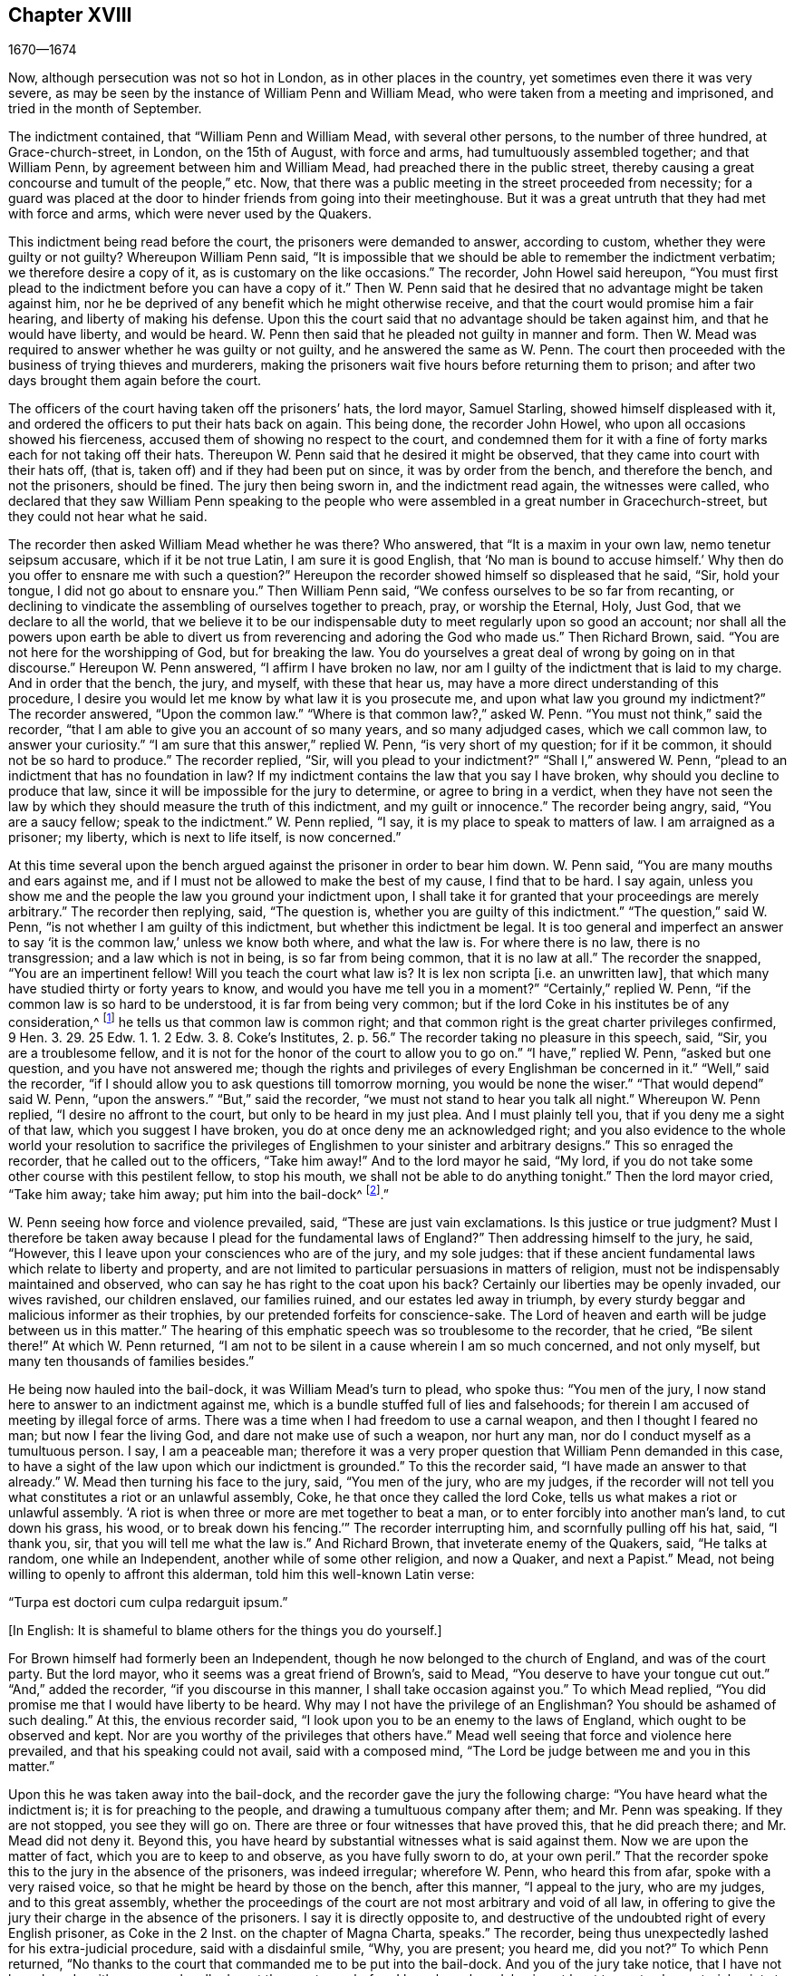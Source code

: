 == Chapter XVIII

[.section-date]
1670--1674

Now, although persecution was not so hot in London, as in other places in the country,
yet sometimes even there it was very severe,
as may be seen by the instance of William Penn and William Mead,
who were taken from a meeting and imprisoned, and tried in the month of September.

The indictment contained, that "`William Penn and William Mead,
with several other persons, to the number of three hundred, at Grace-church-street,
in London, on the 15th of August, with force and arms,
had tumultuously assembled together; and that William Penn,
by agreement between him and William Mead, had preached there in the public street,
thereby causing a great concourse and tumult of the people,`" etc.
Now, that there was a public meeting in the street proceeded from necessity;
for a guard was placed at the door to hinder friends from going into their meetinghouse.
But it was a great untruth that they had met with force and arms,
which were never used by the Quakers.

This indictment being read before the court, the prisoners were demanded to answer,
according to custom, whether they were guilty or not guilty?
Whereupon William Penn said,
"`It is impossible that we should be able to remember the indictment verbatim;
we therefore desire a copy of it, as is customary on the like occasions.`"
The recorder, John Howel said hereupon,
"`You must first plead to the indictment before you can have a copy of it.`"
Then W. Penn said that he desired that no advantage might be taken against him,
nor he be deprived of any benefit which he might otherwise receive,
and that the court would promise him a fair hearing, and liberty of making his defense.
Upon this the court said that no advantage should be taken against him,
and that he would have liberty, and would be heard.
W+++.+++ Penn then said that he pleaded not guilty in manner and form.
Then W. Mead was required to answer whether he was guilty or not guilty,
and he answered the same as W. Penn.
The court then proceeded with the business of trying thieves and murderers,
making the prisoners wait five hours before returning them to prison;
and after two days brought them again before the court.

The officers of the court having taken off the prisoners`' hats, the lord mayor,
Samuel Starling, showed himself displeased with it,
and ordered the officers to put their hats back on again.
This being done, the recorder John Howel, who upon all occasions showed his fierceness,
accused them of showing no respect to the court,
and condemned them for it with a fine of forty marks each for not taking off their hats.
Thereupon W. Penn said that he desired it might be observed,
that they came into court with their hats off, (that is,
taken off) and if they had been put on since, it was by order from the bench,
and therefore the bench, and not the prisoners, should be fined.
The jury then being sworn in, and the indictment read again, the witnesses were called,
who declared that they saw William Penn speaking to the people
who were assembled in a great number in Gracechurch-street,
but they could not hear what he said.

The recorder then asked William Mead whether he was there?
Who answered, that "`It is a maxim in your own law, nemo tenetur seipsum accusare,
which if it be not true Latin, I am sure it is good English,
that '`No man is bound to accuse himself.`' Why then
do you offer to ensnare me with such a question?`"
Hereupon the recorder showed himself so displeased that he said, "`Sir, hold your tongue,
I did not go about to ensnare you.`"
Then William Penn said, "`We confess ourselves to be so far from recanting,
or declining to vindicate the assembling of ourselves together to preach, pray,
or worship the Eternal, Holy, Just God, that we declare to all the world,
that we believe it to be our indispensable duty to meet regularly upon so good an account;
nor shall all the powers upon earth be able to divert us
from reverencing and adoring the God who made us.`"
Then Richard Brown, said.
"`You are not here for the worshipping of God, but for breaking the law.
You do yourselves a great deal of wrong by going on in that discourse.`"
Hereupon W. Penn answered, "`I affirm I have broken no law,
nor am I guilty of the indictment that is laid to my charge.
And in order that the bench, the jury, and myself, with these that hear us,
may have a more direct understanding of this procedure,
I desire you would let me know by what law it is you prosecute me,
and upon what law you ground my indictment?`"
The recorder answered, "`Upon the common law.`"
"`Where is that common law?,`" asked W. Penn.
"`You must not think,`" said the recorder,
"`that I am able to give you an account of so many years, and so many adjudged cases,
which we call common law, to answer your curiosity.`"
"`I am sure that this answer,`" replied W. Penn, "`is very short of my question;
for if it be common, it should not be so hard to produce.`"
The recorder replied, "`Sir, will you plead to your indictment?`"
"`Shall I,`" answered W. Penn, "`plead to an indictment that has no foundation in law?
If my indictment contains the law that you say I have broken,
why should you decline to produce that law,
since it will be impossible for the jury to determine, or agree to bring in a verdict,
when they have not seen the law by which they should measure the truth of this indictment,
and my guilt or innocence.`"
The recorder being angry, said, "`You are a saucy fellow; speak to the indictment.`"
W+++.+++ Penn replied, "`I say, it is my place to speak to matters of law.
I am arraigned as a prisoner; my liberty, which is next to life itself,
is now concerned.`"

At this time several upon the bench argued against the prisoner in order to bear him down.
W+++.+++ Penn said, "`You are many mouths and ears against me,
and if I must not be allowed to make the best of my cause, I find that to be hard.
I say again, unless you show me and the people the law you ground your indictment upon,
I shall take it for granted that your proceedings are merely arbitrary.`"
The recorder then replying, said, "`The question is,
whether you are guilty of this indictment.`"
"`The question,`" said W. Penn, "`is not whether I am guilty of this indictment,
but whether this indictment be legal.
It is too general and imperfect an answer to say
'`it is the common law,`' unless we know both where,
and what the law is.
For where there is no law, there is no transgression; and a law which is not in being,
is so far from being common, that it is no law at all.`"
The recorder the snapped, "`You are an impertinent fellow!
Will you teach the court what law is?
It is lex non scripta +++[+++i.e. an unwritten law],
that which many have studied thirty or forty years to know,
and would you have me tell you in a moment?`"
"`Certainly,`" replied W. Penn, "`if the common law is so hard to be understood,
it is far from being very common;
but if the lord Coke in his institutes be of any consideration,^
footnote:[Sir Edward Coke (1552-1634) was an English lawyer, judge, and politician,
considered to be the greatest jurist of his time.
He is best known for his four-volume Institutes of the Laws of England,
and his thirteen-volume Law Reports.]
he tells us that common law is common right;
and that common right is the great charter privileges confirmed,
9 Hen. 3. 29. 25 Edw. 1. 1. 2 Edw. 3. 8. Coke`'s Institutes, 2. p. 56.`"
The recorder taking no pleasure in this speech, said,
"`Sir, you are a troublesome fellow,
and it is not for the honor of the court to allow you to go on.`"
"`I have,`" replied W. Penn, "`asked but one question, and you have not answered me;
though the rights and privileges of every Englishman be concerned in it.`"
"`Well,`" said the recorder,
"`if I should allow you to ask questions till tomorrow morning,
you would be none the wiser.`"
"`That would depend`" said W. Penn, "`upon the answers.`"
"`But,`" said the recorder, "`we must not stand to hear you talk all night.`"
Whereupon W. Penn replied, "`I desire no affront to the court,
but only to be heard in my just plea.
And I must plainly tell you, that if you deny me a sight of that law,
which you suggest I have broken, you do at once deny me an acknowledged right;
and you also evidence to the whole world your resolution to sacrifice
the privileges of Englishmen to your sinister and arbitrary designs.`"
This so enraged the recorder, that he called out to the officers, "`Take him away!`"
And to the lord mayor he said, "`My lord,
if you do not take some other course with this pestilent fellow, to stop his mouth,
we shall not be able to do anything tonight.`"
Then the lord mayor cried, "`Take him away; take him away; put him into the bail-dock^
footnote:[A bail-dock was a secured small compartment in a courtroom
used to hold a criminal defendant during their hearing.].`"

W+++.+++ Penn seeing how force and violence prevailed, said, "`These are just vain exclamations.
Is this justice or true judgment?
Must I therefore be taken away because I plead for the fundamental laws of England?`"
Then addressing himself to the jury, he said, "`However,
this I leave upon your consciences who are of the jury, and my sole judges:
that if these ancient fundamental laws which relate to liberty and property,
and are not limited to particular persuasions in matters of religion,
must not be indispensably maintained and observed,
who can say he has right to the coat upon his back?
Certainly our liberties may be openly invaded, our wives ravished, our children enslaved,
our families ruined, and our estates led away in triumph,
by every sturdy beggar and malicious informer as their trophies,
by our pretended forfeits for conscience-sake.
The Lord of heaven and earth will be judge between us in this matter.`"
The hearing of this emphatic speech was so troublesome to the recorder, that he cried,
"`Be silent there!`"
At which W. Penn returned,
"`I am not to be silent in a cause wherein I am so much concerned, and not only myself,
but many ten thousands of families besides.`"

He being now hauled into the bail-dock, it was William Mead`'s turn to plead,
who spoke thus: "`You men of the jury,
I now stand here to answer to an indictment against me,
which is a bundle stuffed full of lies and falsehoods;
for therein I am accused of meeting by illegal force of arms.
There was a time when I had freedom to use a carnal weapon,
and then I thought I feared no man; but now I fear the living God,
and dare not make use of such a weapon, nor hurt any man,
nor do I conduct myself as a tumultuous person.
I say, I am a peaceable man;
therefore it was a very proper question that William Penn demanded in this case,
to have a sight of the law upon which our indictment is grounded.`"
To this the recorder said, "`I have made an answer to that already.`"
W+++.+++ Mead then turning his face to the jury, said, "`You men of the jury,
who are my judges,
if the recorder will not tell you what constitutes a riot or an unlawful assembly, Coke,
he that once they called the lord Coke, tells us what makes a riot or unlawful assembly.
'`A riot is when three or more are met together to beat a man,
or to enter forcibly into another man`'s land, to cut down his grass, his wood,
or to break down his fencing.`'`" The recorder interrupting him,
and scornfully pulling off his hat, said, "`I thank you, sir,
that you will tell me what the law is.`"
And Richard Brown, that inveterate enemy of the Quakers, said, "`He talks at random,
one while an Independent, another while of some other religion, and now a Quaker,
and next a Papist.`"
Mead, not being willing to openly to affront this alderman,
told him this well-known Latin verse:

"`Turpa est doctori cum culpa redarguit ipsum.`"

+++[+++In English: It is shameful to blame others for the things you do yourself.]

For Brown himself had formerly been an Independent,
though he now belonged to the church of England, and was of the court party.
But the lord mayor, who it seems was a great friend of Brown`'s, said to Mead,
"`You deserve to have your tongue cut out.`"
"`And,`" added the recorder, "`if you discourse in this manner,
I shall take occasion against you.`"
To which Mead replied, "`You did promise me that I would have liberty to be heard.
Why may I not have the privilege of an Englishman?
You should be ashamed of such dealing.`"
At this, the envious recorder said,
"`I look upon you to be an enemy to the laws of England,
which ought to be observed and kept.
Nor are you worthy of the privileges that others have.`"
Mead well seeing that force and violence here prevailed,
and that his speaking could not avail, said with a composed mind,
"`The Lord be judge between me and you in this matter.`"

Upon this he was taken away into the bail-dock,
and the recorder gave the jury the following charge:
"`You have heard what the indictment is; it is for preaching to the people,
and drawing a tumultuous company after them; and Mr. Penn was speaking.
If they are not stopped, you see they will go on.
There are three or four witnesses that have proved this, that he did preach there;
and Mr. Mead did not deny it.
Beyond this, you have heard by substantial witnesses what is said against them.
Now we are upon the matter of fact, which you are to keep to and observe,
as you have fully sworn to do, at your own peril.`"
That the recorder spoke this to the jury in the absence of the prisoners,
was indeed irregular; wherefore W. Penn, who heard this from afar,
spoke with a very raised voice, so that he might be heard by those on the bench,
after this manner, "`I appeal to the jury, who are my judges, and to this great assembly,
whether the proceedings of the court are not most arbitrary and void of all law,
in offering to give the jury their charge in the absence of the prisoners.
I say it is directly opposite to,
and destructive of the undoubted right of every English prisoner, as Coke in the 2 Inst.
on the chapter of Magna Charta, speaks.`"
The recorder, being thus unexpectedly lashed for his extra-judicial procedure,
said with a disdainful smile, "`Why, you are present; you heard me, did you not?`"
To which Penn returned,
"`No thanks to the court that commanded me to be put into the bail-dock.
And you of the jury take notice, that I have not been heard,
neither can you legally depart the courtroom before I have been heard,
having at least ten or twelve material points to
offer in order to invalidate their indictment.`"
This plain speaking of W. Penn so enraged the recorder, that he cried,
"`Pull that fellow down!
Pull him down!`"
For Penn it seems, to be heard the better,
had climbed up a little on the rails of the bail-dock.
Then W. Mead said,
"`Is it according to the rights and privileges of Englishmen that we should not be heard,
but rather turned into the bail-dock for making our defense,
and the jury to have their charge given them in our absence?
I say, these are barbarous and unjust proceedings.`"
The recorder yet more incensed, cried, "`Take them away into the hole!
To hear them talk all night, as they surely would,
does not become the honor of the court.`"

The prisoners being taken to a stinking hole,
the jury were commanded to go out and agree upon their verdict;
and after an hour and half`'s time, eight came down having agreed,
but four remained above.
The court then sent an officer for them, and they accordingly came down;
but the court used many indecent threats to the four that dissented,
and after much menacing language, and very domineering behavior against the jury,
the prisoners were brought back to the bar.
The jury foreman was then asked, "`What do you say;
is William Penn guilty of the matter whereof he stands indicted, or not guilty?`"
The foreman replied: "`Guilty of speaking in Gracechurch-street.`"
The next question was, "`Is that all?`"
To which the foreman said, "`That is all I have in commission to say.`"
This answer so displeased the recorder that he said, "`You might as well say nothing!`"
Then the lord mayor Starling, said, "`Was it not an unlawful assembly?
You mean he was speaking to a tumult of people there?`"
To which the foreman replied, "`My lord, this was all I was commissioned to say.`"
Some of the jury now seemed to buckle under the questions of the court;
but others still opposed,
saying they allowed of no such word as an "`unlawful assembly`" in their verdict;
at which some of the bench took occasion to vilify them with opprobrious language.
And because the court would not dismiss the jury
before they gave a more satisfactory verdict,
they called for pen, ink, and paper, and so went upstairs again.
And returning in half an hour, they delivered the following verdict in writing:

We, the jurors hereafter named,
do find William Penn to be guilty of speaking or preaching to an assembly,
met together in Gracechurch-street, the 14th of August last, 1670;
and that Willam Mead is not guilty of the said indictment.

Foreman Thomas Veer, Charles Milson, Edward Bushel, Gregory Walklet, John Hammond,
John Baily, Henry Henly, William Lever, Henry Michel, James Damask, John Brightman,
William Plumsted.

This verdict was so highly resented by the mayor and recorder,
that they exceeded the bounds of all moderation and civility.
The recorder then said, "`Gentlemen,
you shall not be dismissed until we have a verdict that the court will accept.
And you shall be locked up without food, drink, fire, and tobacco.
You should not think to thus abuse the court; we will have a verdict by the help of God,
or you shall starve for it.`"

Now, though the jury had given in their verdict,
and signified that they could give no other, yet all was in vain.
W+++.+++ Penn seeing how they were treated against all reason, said, "`My jury,
who are my judges, ought not to be thus menaced.
Their verdict should be free, and not compelled.
The bench ought to wait upon them, but not hinder them.
I desire that justice may be done,
and that the arbitrary resolutions of the bench may
not be made the measure of my jury`'s verdict.`"
This modest speech so incensed the recorder, that he cried,
"`Stop that prating fellow`'s mouth, or put him out of the court!`"
And the lord mayor said to the jury, "`You have heard that he preached,
and gathered a company of tumultuous people,
and that they not only disobey the martial power, but the civil also.`"
To which W. Penn replied, "`That is a great mistake.
We did not make the tumult, but rather those that interrupted us.
The jury cannot be so ignorant as to think that we
met there with a design to disturb the civil peace,
since, first, we were by force of arms kept out of our lawful meetinghouse,
and had met as near it in the street as the soldiers would allow.
And, secondly, because this meeting was no new thing,
nor accompanied by circumstances expressed in the indictment,
but what was usual and customary with us.
It is very well known that we are a peaceable people,
and cannot offer violence to any man.`"

The court now being resolved to send the prisoners to jail,
and the jury to their chamber, Penn spoke as follows:
"`The agreement of twelve men is a verdict in law,
and such a one having already been given by the jury,
I expect the clerk of the peace to record it, as he will answer it at his peril.
And if the jury brings in another verdict contradictory to this,
I affirm they have foresworn themselves.`"
And looking upon the jury, he said, "`You are Englishmen; mind your privilege;
give not away your right.`"
To which E. Bushel, one of the jury, replied, "`Nor will we ever do it.`"
Another of the jurymen pleaded indisposition of body,
and therefore desired to be dismissed; but the lord mayor said,
"`You are as strong as any of them.
Starve then, and hold to your principles.`"
To this the recorder added, "`Gentlemen, you must be content with your hard fate.
Let your patience overcome it; for the court is resolved to have a verdict,
and that before you can be dismissed.`"
And though the jurymen said, "`We have agreed, we have agreed,
we have agreed,`" yet the court appointed several
persons to keep the jury all night without food,
drink, fire, or any other accommodation; indeed, they had not so much as a chamber-pot,^
footnote:[A round container generally used in bedrooms for urination and defecation.]
though it was requested.
Thus force and violence prevailed.

The next day, though it was the first day of the week, commonly called Sunday,
the court sat again.
The prisoners being brought to the bar, the jury were called in,
and their foreman was asked,
"`Is William Penn guilty of the matter whereof he stands indicted, or not guilty?`"
To which the foreman answered as before,
"`William Penn is guilty of speaking in Gracechurch-street.`"
The lord mayor then asking, "`To an unlawful assembly?`"
Edward Bushel answered, "`No, my lord,
we give no other verdict than what we gave last night;
we have no other verdict to give.`"
"`You are,`" replied the lord mayor, "`a belligerent fellow.
I will take a course with you.`"
"`I have,`" said Bushel, "`done according to my conscience.`"
This so displeased the mayor, that he said,
"`That conscience of yours would cut my throat!
But I will cut yours as soon as I can.`"
To which the recorder added, "`He has inspired the jury; he has the spirit of divination.
I think I can feel him.
I will have a positive verdict, or you shall starve for it.`"

Then W. Penn said, "`I desire to ask the recorder one question:
do you accept the verdict given concerning William Mead?`"
To this the recorder answered, "`It cannot be a verdict,
because you are indicted for a conspiracy.
One cannot be found guilty, and not the other.
This cannot be a verdict.`"
This made Penn say, "`If '`not guilty`' cannot a verdict,
then you make both the jury and Magna Charta a mere nose-of-wax.^
footnote:[As mentioned in chapter 13,
the expression "`nose-of-wax`" refers to a person or thing that
is easily twisted or swayed in any direction.]`" "`What?`"
asked W. Mead "`is '`not guilty`' no verdict?`"
"`No,`" said the recorder, "`It is no verdict.`"
To this Penn replied,
"`I affirm that the consent of a jury is a verdict according to law;
and if W. Mead is not guilty, it consequently follows that I too am clear,
since you have indicted us of conspiracy, and I could not possibly conspire alone.`"
After this, the court spoke to the jury, and caused them to go up again,
if possible to extort another verdict from them.
The jury being called yet again, and asked by the clerk, "`What do you say?
Is William Penn guilty of the matter whereof he stands indicted, or not guilty?`"
The foreman answered, "`Guilty of speaking in Gracechurch-street.`"
To which the recorder returned, "`What good is that?
I tell you I will have a verdict.`"
And speaking to E. Bushel, said, "`You are a belligerent fellow,
I will set a mark upon you; and while I have anything to do in this city,
I will have my eye upon you.`"
The mayor, addressing the other members of the jury, then said,
"`Have you no more wit than to be led by such a pitiful fellow?
I will cut off his nose.`"

Thus the court endeavored to baffle the jury;
and therefore it was not without very good reason that William Penn said,
"`It is intolerable that my jury should be thus menaced.
Is this according to the fundamental laws?
Are not these my proper judges according to the great charter of England?
What hope is there of ever having justice done when juries are threatened,
and their verdict is rejected?
I am concerned to speak, and grieved to see such arbitrary proceedings.
Are you not plainly seeking to condemn as '`belligerent
fellows,`' whoever will not answer your ends?
It is sad indeed when juries are threatened to be fined, starved,
and ruined when they will not give verdicts contrary to their consciences.`"
These plain expressions so troubled the recorder, that he said to the lord mayor,
"`My lord, you must take a course with this fellow.`"
And then the mayor cried, "`Stop his mouth jailer; bring fetters,
and stake him to the ground!`"
To this W. Penn said, "`Do your pleasure; I care not for your fetters.`"
The recorder then ventured to say,
"`Until now I never understood the reason and the prudence
of the Spaniards in allowing the Inquisition among them.
And certainly it will never be well with us,
till something like the Spanish Inquisition be established in England.`"
The jury being required to find a different verdict,
and they saying they could give no other, the recorder grew so angry, that he said,
"`Gentlemen, we shall not always be at this impasse with you.
You will find that after the next sessions of parliament there will be a law made,
that those that will not conform, shall not have the protection of the law.
Your verdict is nothing; you make a mockery of the court.
I say now, you must go together and bring in a different verdict, or you shall starve,
and I will have you carted about the city as in Edward the third`'s time.`"

The jury refusing to give another verdict,
since they had all agreed to that which they had given,
and showing themselves unwilling to go out again,
the lord mayor bid the sheriff to make them go.
The sheriff then coming off his seat, said, "`Come, gentlemen, you must go out;
you see I am commanded to make you go.`"
Upon which the jury went out,
and several were appointed to keep them without accommodations as aforesaid,
till they brought in their verdict.
The prisoners were remanded to Newgate Prison, where they remained until the next morning.
Being brought again into the court and set to the bar, the jury were called and asked,
"`Is William Penn guilty of the matter whereof he stands indicted, or not guilty?`"
The foreman answered, "`You have in writing our verdict already,
and our hands have signed it.`"
The clerk who had the paper was then stopped from reading it by the recorder;
and it was said by the court, that "`the paper was no verdict.`"
The clerk then asked, "`What do you say?
Is William Penn guilty or not guilty?`"
To this the foreman answered, "`Not guilty.`"
The same question being asked concerning W. Mead, the foreman answered likewise,
"`Not guilty.`"
The jury then being asked by the clerk whether they all said so, they answered, "`We do.`"
The bench still unsatisfied,
commanded that every person should distinctly answer to their names,
and give in their verdict, which they unanimously did, in saying, "`Not guilty.`"
The recorder, who could not bear this, at last said, "`I am sorry, gentlemen,
you have followed your own judgments and opinions,
rather than the good and wholesome advice which was given to you.
God keep my life out of your hands.
For this the court fines you forty marks a man, and imprisonment until it is paid.`"

W+++.+++ Penn then stepping up towards the bench, said, "`I demand my liberty,
having been freed by the jury.`"
"`No,`" said the lord mayor, "`you are still in for your fines.`"
"`Fines!`" returned Penn, "`for what?`"
"`For contempt of the court,`" said the lord mayor.
"`I ask,`" replied Penn, "`if it is according to the fundamental laws of England,
that any Englishman should be fined or penalized,
except by the judgment of his peers or jury,
since it expressly contradicts the 14th and 29th chapters of the great charter of England,
which say,
'`No freeman ought to be fined except by the oath of good and lawful
men of the vicinity.`'`" Instead of answering to this question,
the recorder cried, "`Take him away, take him away!
Take him out of the court.`"
On which W. Penn said, "`Whenever I urge the fundamental laws of England, you cry,
'`take him away, take him away.`' But it is no wonder,
since the Spanish Inquisition has so great a place in the recorder`'s heart.
God Almighty, who is just, will judge you for all these things.`"
W+++.+++ Penn was not allowed to speak any more,
but he and W. Mead were hauled to the bail-dock, and from there sent to Newgate Prison,
along with their jury.
How they came at length to be freed, I do not know.

This trial was afterwards published in print more at length than is set down here,
and an appendix was subjoined to it,
in which were demonstrated not only the invalidity of the evidence,
but also the absurdity of the indictment, the illegal proceedings of the court, and how,
according to the great charter, the prisoners had been dealt with contrary to law.
The case of lord chief justice Keeling is also mentioned,
who having put restraints upon juries, a committee of parliament,
on the 11th of December, 1667,
came to the resolution that his proceedings were innovations
in a trial of men for their lives and liberties;
and that he had used an arbitrary and illegal power,
which was of dangerous consequence to the lives and liberties of the people of England,
and tended to the introducing of an arbitrary government.
Moreover, that in the place of judicature he had undervalued,
vilified and condemned Magna Charta, and therefore,
that he should be brought to trial in order to receive punishment,
in such manner as the house shall judge most fit and requisite.
Two days after, on the 13th of December,
it was resolved that the precedents and practice
of fining or imprisoning jurors for verdicts is illegal.
The book containing the aforementioned trial of W. Penn
and W. Mead was reprinted I think more than once;
for it came to be much requested,
because the liberties of the people were therein well-defended,
and arbitrary power was controlled.
The title of it was, The People`'s Ancient and Just Liberties Asserted;
and underneath was added this well known verse of Juvenal,

Sic volo, sic jubeo; stat pro ratione voluntas.

(in English: Thus I wish, thus I order, my will stands in place of reason.)

This matter was more circumstantially treated of
in a book in print by Thomas Rudyard a lawyer,
who showed therein at some length the right of juries,
and the unlawfulness of the proceedings that were then in vogue;
which he made appear plainly both from the law and
by citations from the books of eminent lawyers.
And having sometimes vigorously pleaded the cause of the oppressed,
he also became the object of persecuting fury,
which could not endure his faithful defending of the innocent.
Therefore, in the summer of this year,
the magistrates of London issued a warrant to break
open his house in the dead of the night,
in order to apprehend him.
This warrant was executed by the soldiers of one captain Holford;
and the next day T. Rudyard was sent to Newgate Prison by a court
order under the hands and seals of the lord mayor Samuel Starling,
William Peak, Robert Hanson, and several others,
under pretense that he had "`stirred up persons to disobedience of the laws,
and abetted and encouraged such as met in unlawful and seditious conventicles,
contrary to the late act.`"
But his case being brought before the justices of the court of Common Pleas,
at Westminster, by a habeas corpus,^
footnote:[i.e. a writ of unlawful imprisonment.]
that court, after solemn debate,
gave their judgment that Thomas Rudyard had been unjustly imprisoned and unjustly detained;
and so he was set at liberty.
But the lord mayor Samuel Starling, fretting at this discharge,
found out new stratagems to accomplish his desire upon him.
For an indictment was formed against him for having
hindered due course of law against one Samuel Allingbridge.
But Rudyard so well defended himself, that he was acquitted on this charge;
which so incensed the lord mayor,
that not long after this he again committed him to Newgate Prison on a religious account,
namely, for having been in the meeting at Whitehart-court in Gracechurch-street.
The proceedings against him and others on this account were
no less arbitrary than those against W. Penn and W. Mead,
already mentioned, and therefore Rudyard exposed his and their trials in print.
And seeing he well understood the law,
he was the more able to show the unjustness of these proceedings,
and how inconsistent such prosecutions were with the laws of the land.

But to avoid prolixity I shall relate but little of these other trials,
since many things occur therein which have been mentioned already in other cases.
How the recorder John Howel was inclined with regard to religion,
may be deduced from what has been said already of his encomium upon the Spanish Inquisition.
And to Rudyard and his fellow-prisoners,
he gave no obscure evidence what religion he preferred;
for upon the prisoners saying that they were always quiet and peaceable in their assemblies,
and that the laws against riots were never intended against them,
but against Papist or such like disturbers of the peace, the recorder replied,
that the Papists were better subjects to the king than they were;
and that the Quakers were a stubborn and dangerous people,
and must either be brought under, or there was no safe living by them.
The prisoners offering to vindicate themselves from these odious and foul aspersions,
were not permitted to say anything in their own defense; but instead of hearing them,
they were by order of the lord mayor and the recorder thrust into the bail-dock,
and treated almost in the same way as W. Penn and W. Mead had been before.

But now violence prevailed; and the recorder,
because of his outrageous behavior against the Quakers,
was so much in favor with the court of justice,
that alderman J. Robinson did not hesitate to tell them that he
deserved a hundred pounds for his service done at the Old Bailey^
footnote:[The Central Criminal Court of England and Wales.]
the last sessions.
And this proposal so took,
that the court consented to pay him for the said
service a hundred pounds by the chamberlain of London.
This being very well known to T. Rudyard,
he named the date of the said order--the 8th of October, 1670--in a book he published,
and showed that other orders had been given for two
hundred pounds to him within the past eight months.
And in order to reprehend such doings in a satirical way, he called them,
"`an excellent way to ease the treasury of being over-burdened
with orphans`' money,`" for by such sinister ends,
and distribution of its cash,
the chamber was so deeply in debt that it was almost incredible.

Now, since Rudyard as a lawyer had a more full knowledge of these unlawful
proceedings against him and his friends than many others,
he composed a treatise of those prosecutions,
which he called The Second Part of the People`'s Ancient and Just Liberties Asserted.
Many true lovers of their country were pleased with this publication;
for the party which countenanced popery,
and therefore endeavored to violate the people`'s rights,
was now striving to get the upper hand.

Persecution was now very hot and fierce all over the country,
because a door had been opened for all sorts of base
and wicked fellows to get booty by informing;
for according to the act against meetings,
the informer was to receive a third part of the imposed fine.
This set many a vile person to work (and among these
sometimes thieves and infamous fellows),
attempting to give any gathering of Quakers-- though it was but a social visit or a
burial--the name of a "`meeting,`" and then swearing that a meeting had been kept there.
Indeed, sometimes they swore only by guess, that in such a place a meeting had been kept,
though the witnesses had not seen it, as was requisite by law.
And this informing came so much in vogue, that even some magistrates turned informers.

Quid non mortalia pectora cogis Auri sacra fames!

+++[+++In English: Accursed thirst for gold, what do you not compel mortals to do!]

I might write a large volume of these abominable deeds, if I could find leisure for it;
yet now and then I will mention a few instances,
by which the reader may make a conjecture of the rest.

This year at Alford in Somersetshire, in the month called August,
the corpse of one Samuel Clothier was buried,
and though in the burying-place all remained silent, yet the justice, one Robert Hunt,
fined some that had been at the burial for having attended this supposed meeting.

In Nottingham it happened in the latter end of this year, that the justice,
Penniston Whaley,
who had fined many of those called Quakers for attending their religious meetings,
encouraged the people at the court sessions to persecute the Quakers without any pity,
saying to them, "`Harden your hearts against them;
for the act of the 35th of queen Elizabeth is not made against the papists,
since the church of Rome is a true church, as well as any other church.
But these Quakers are erroneous and seditious persons.`"
By these words one may easily judge to what religion this justice of peace was inclined;
but many such pretended to be Protestants, that so they might bear honorable offices.
I pass by unmentioned many persons, who by beating, pushing, and trampling,
were grievously abused in their meetings,
to such a degree that some survived not long after the violence committed upon them,
and felt the painfulness or smart of it until their death.

This year about midsummer, Thomas Bud deceased at Ivelchester in Somersetshire,
after having been prisoner about eight and a half years because, for conscience-sake,
he could not swear.
Some hours before his death,
he was heard to say that he had renewed his covenant with God,
and was well-satisfied in it;
and that he believed God would sustain him by the right hand of His justice;
and that he rejoiced and thanked God that all of
his children walked in the way of the Lord.

At Warborough in Oxfordshire,
those called Quakers were also most grievously abused in their religious meetings,
and even aged women were not spared.
This often caused the cry of innocent children ascend
to heaven when they saw their mothers thus ill treated.
For it was but an ordinary thing at this time for magistrates themselves
to break their canes to pieces on the bodies of those who had met together,
and then sometimes to find other sticks to make use of.
Women were also often stripped of their upper garments,
and such abuse was often accompanied with the spoiling of goods.
However,
that the persecutors were thus enraged was not strange when we
consider that some were stirred up to it by their religious teachers;
an instance of which was given by one Robert Priest of the same place,
who said in his sermon that the king`'s laws, though contrary to the law of God,
yet ought to be obeyed.
Quite otherwise was the doctrine of the apostle Peter and John,
when they said to the Jewish council,
"`Whether it is right in the sight of God to listen to you more than to God, you judge.`"

In Northamptonshire, where persecution was also very hot,
the bishop of Peterborough said publicly in the steeple-house,
after he had commanded the officers to put in execution
the last act against seditious meetings,
"`This law has done its business against all fanatics, except the Quakers;
but when the parliament sits again, a stronger law will be made,
not only to take away their lands and goods, but also to sell them for bond slaves.`"
Thus the churchmen blew upon the fire of persecution.

At York also, the spoiling of goods was fiercely driven on by alderman Richardson;
and even boys and girls that were under sixteen years of age,
and therefore not subject to the penalty of the law, were fined.
And when the constables showed themselves unwilling to assist in such robbery,
they were snarled at, and one was persecuted for not performing his duty,
because he had refused to take away a man`'s cloak.
But if I should mention the ill-treatment committed in all counties and places,
when should I come to a conclusion?

Thomas Green, a grave man, with whom I have been very familiarly acquainted,
being in prayer at a meeting at Sawbridgworth in Hertfordshire,
was pulled off his knees and dragged out.
And being brought before the justices Robert Joslin and Humphrey Gore,
they fined him twenty pounds for speaking or preaching at the said meeting,
and granted a warrant to constables John Smith and Paul Thomson to seize upon his goods;
upon which they went into the said Thomas Green`'s shop in Royston,
and took away as much goods as were worth fifty pounds.
But this did not quench his zeal; for like a true and faithful pastor,
he continued to feed the flock, and to edify the church with his gift,
in which he was very serviceable.

At another time,
justices Peter Soames and Thomas Mead gave a warrant to seize twenty pounds worth of
goods from the said Thomas Green for preaching at a meeting in Upper-Chissel in Essex.
And the officers going to Thomas Green`'s shop, took all they could get,
leaving nothing in the shop but a single skein of thread,
which had fallen on the ground and was not observed by them.

Theophilus Green also suffered great spoiling of his goods;
for having preached in a meeting at Kingston-upon-Thames,
he was put into the stocks for some hours, and fined twenty pounds.
And having preached the three next first-days of the week at Wadsworth,
he was for each occasion fined at the same rate.

The week following, being at Uxbridge,
and visiting some poor children of his friends whose
father and mother died shortly one after another,
he took two of them as his own, and saw to the placing of the rest.
And staying there till the first day of the week,
he went to the meeting and exhorted his friends to
keep their meetings in the name of Jesus.
After speaking these words,
the constable and an informer came in and carried him away to justice Ralph Hawtrey,
who fined him twenty pounds,
and sent him prisoner to Newgate in London with a court order,
wherein he was charged with exhorting the people
to keep their meetings in the name of Jesus,
notwithstanding the laws of men were to the contrary.
Warrants being issued to seize his goods for the above-mentioned
fines (which amounted to one hundred pounds,
five shillings) they came and opened the door of
his home and took away all that they found,
leaving him neither bed nor stool.
And after he had been kept prisoner three months,
he with seven more was brought to the session`'s-house at Hicks`'s Hall,
and there the oaths of allegiance and supremacy were tendered to them.
To this Theophilus Green answered, "`As an Englishman,
I ought either to be acquitted or condemned for the cause for which I was committed,
before I should answer to any other matter or cause.
Besides, I look upon myself to be illegally imprisoned,
as being both fined and committed to jail for the same fact.`"
But they told him he must first answer whether he would swear or not,
and then he would be heard.
But continuing to refuse swearing, he was remanded to prison with the rest;
and afterwards being sent for again,
and still being unwilling to break Christ`'s command not to swear at all,
the sentence of premunire was read against him and his fellow prisoners,
and so they continued in jail above two years,
till they were discharged by an Act of Grace from the king.

The meetings of those called Quakers were miserably
disturbed in Horslydown in the county of Surry.
On the 25th of September several musketeers came into the meetinghouse,
and hauling those that had met together out into the street,
the troopers came riding amongst them and beat and abused them violently,
pushing them with their carbines^
footnote:[A short barreled rifle carried by horsemen.]
and with the but-ends of their muskets to such a degree
that above twenty persons were wounded and sorely bruised.
Indeed, so desperately wicked were these mischievous fellows,
that a party of horsemen attempted to ride over these harmless people; but the horses,
being more merciful than the riders, and not going forward, they turned them,
and by curbing and reigning them backward, strove to do whatever mischief they could.
On the 2nd of October these peaceable people being kept out of their meeting-place,
there came a party of footmen,
and a party of horsemen who abused them no less violently than the week before;
insomuch that with beating and knocking they broke several of their muskets and pikes,
and one carbine,
and above thirty persons were so sorely wounded and bruised
that their blood was spilled in the streets.

On the 9th of the said month, the soldiers,
both horsemen and footmen came again to the meeting at the aforesaid place,
and one of them having a shovel,
threw the dirt and mire from the channels on both men and women.
After this the horsemen and footmen came and fell upon them,
striking and knocking them down without respect to age or sex,
until they drew blood from many.
And when some of the inhabitants in pity took them into their houses to save their lives,
the soldiers forced open the doors, hauled them into the street again,
and plucked off their hats that they might strike them on their bare heads;
insomuch that many had their heads grievously broken open.
Some troopers also tore the women`'s clothes off their backs,
and hauled them through the mire by their horse sides.
Some of the foot soldier`'s put their hands in a
most shameful manner under the women`'s coats;
and one soldier went as far as to strike two times a woman
that was big with child with his musket on the belly,
and once upon the breast, while another flung dirt in her face, so that she miscarried.
Above fifty persons this day were grievously wounded and bruised.

The 16th of the said month,
these conscientious people meeting again to perform their worship to God,
a great party of horsemen and footmen came and fell to beating them so violently,
as if they would have killed all on the spot,
so that the blood ran down about the ears of many.
And when one of the constables endeavored to stop
the wicked crew from shedding more blood,
they fell upon him also, and broke his head.
When they were rebuked for their cruel dealing, some said,
"`If you knew what orders we have, you would say we dealt mercifully with you.`"
And being asked,
"`How can you deal thus with a people who make no
resistance nor opposition;`" they answered,
"`We had rather, and it would be better for us, if you did resist and oppose us.`"
From this it appeared plainly that this mischief was done in order to provoke opposition,
that they might then have excuse to imbrue
their hands in the blood of these sufferers,
and so have had their lives and goods for a prey.
It was therefore thought convenient to acquaint the
king and his counsel with this barbarous cruelty;
which had such an effect, that some stop was made to these excessive cruelties,
though their abuses did not altogether cease.

About this time it happened that Solomon Eccles came to Cork in Ireland,
and went into the cathedral, where the priest, Benjamin Cross,
preached in an Episcopalian surplice.
This priest had formerly been a Presbyterian preacher in Dorsetshire in England,
and there had said that he had rather go to the stake and be burned,
than to put on a surplice; but now had become a turn-coat for profit.
Having finished his sermon and concluded with a prayer, Solomon Eccles said,
"`The prayer of the wicked is an abomination to the Lord.`"
And knowing the deceitfulness of this priest, and his being an apostate, he added,
"`What shall be done to the man that makes shipwreck of a good conscience?`"
For this, S. Eccles was taken and committed to prison by the mayor, where,
after having being kept ten days, he was accused of being a vagabond,
and without any examination, whipped along the streets of Cork,
from North-Gate to South-Gate, receiving about ninety stripes,
and was then expelled from the city.
We have previously seen some instances of his great zeal;
and though in some respects he might have been transported by it a little too far,
yet he gave proofs of having a sincere heart.
For once, sometime after this,
having said to one John Story (who launched out into great haughtiness and arrogance)
that it was the word of the Lord that he should die that year,
yet Eccles himself said afterwards, both at London and Bristol, and elsewhere,
that he had not spoken this according to the counsel of the Lord;
but that it had rather been in his own will, and from his own forward mind.
He also confessed that he had felt the anger of the Lord,
because he had called his own words the word of the Lord; which he truly repented of.

In the beginning of the year 1671, G. Fox was in London,
and though he continued weak after a time of heavy sickness,
yet he did not cease preaching;
and about this time he made the following prayer to the Lord, which he put in writing:

O Lord God Almighty!
Prosper the Truth, and preserve justice and equity in the land,
and bring down all injustice and iniquity, oppression and falsehood,
and cruelty and unmercifulness in the land, that mercy and righteousness may flourish.

And, O Lord God!
Establish and set up verity, and preserve it in the land;
and bring down in the land all debauchery, vice, whoredom, and fornication;
and this rapine spirit, which causes and leads people to have no esteem of you, O God,
nor or their souls or bodies, nor of Christianity, modesty, or humanity.

And, O Lord,
put it in the magistrates`' hearts to bring down all this ungodliness and violence,
and cruelty, profaneness, cursing and swearing;
and to put down all these whore-houses and play-houses,
which corrupt the youth and people, and lead them from the kingdom of God,
where no unclean thing can enter; for such works lead people to hell.
In mercy bring down all these things in the nation to stop your wrath, O God,
from coming on the land.

G+++.+++ Fox.

This Prayer was written the 17th day, at night, of the 2nd Month, 1671

G+++.+++ Fox thinking his wife was at liberty, now understood that her enemies,
notwithstanding the king`'s order to release her,
had found means to hold her still in prison.
Therefore he did not give himself rest,
till by the help of others he obtained from the king a discharge under the great seal,
to clear both her and her estate, after she had been a prisoner ten years,
and premunired.
This royal order he sent immediately down to her, and thus she was set at liberty.

Now since at this time the heat of persecution began to cool,
he felt himself inclined to make a voyage to America, to visit his friends there.
Of this intention he gave notice to his wife by a letter,
and desired her to come up to London; which she accordingly did.
And having taken leave of her,
he set sail in the latter part of the summer towards America,
with several of his friends that accompanied him.

Now while I leave him on board the ship,
I cannot forbear to mention that this year at London
a witty pamphlet came forth with this title,
An Easy Way to get Money cum Privilegio +++[+++i.e. without fear or cumber],
printed for the society of informers.
This book contained a satirical rebuke to the informers, beginning with these words:
"`To all you that are able to work, but will not;
and to all those that through other ways of extravagance
have brought yourselves into debt,
necessity, or other needs; for your speedy supply and future support,
there is an opportunity put into your hands that is both safe, profitable, and honorable.
It is to become informers.`"

Next the author said, "`This is an easy way,
since it entails no more than to seek out in any house, barn, or stable,
where there are five persons together, besides those of the family;
even if they never speak a word.
If you will but swear it to be a conventicle, then it is a conventicle.
It matters not if there was never a thought in their hearts as to plotting
or contriving insurrections (for which the law was made),
for merely being together is sufficient to have them
fined five shillings apiece the first time,
and twenty pounds for the house; and for the second time ten shillings apiece;
and it may be for the second time you may get twenty pounds more for the house,
although the act does not grant it.
And of all these fines, the third part is yours.
This you may easily have; for the justices are afraid of your power,
since you are protected by law; indeed, they will not much as question you,
lest they be counted fanatics.
Can your hearts desire more?
Who would not be informers?`"

And as to the profitableness of this employment, the author said,
"`Besides the twenty pounds and ten shillings apiece for a meeting,
if you can but tempt any who are present, by your questions or other provocations,
to speak but a word to answer you, it will serve to make him a preacher;
and then for the first offense there is twenty pounds, and for the second forty pounds.
It is no matter what is spoken, or to what purpose;
if you will but swear that you did hear such a one speak,
it is enough to make him a preacher.`"

In this way the author treated the matter,
taking out of the way all difficulties and scruples which any might have objected;
and though he did this in a comical way, yet what he said was so firm and strenuous,
that he gave proofs of being a man of understanding, and also of great wit.
For though in an ingenious way he showed the abominableness of this informing trade,
yet he proposed it to be safe in every way; for it was never attended with loss,
but always with certain gain.
He further said,
"`And when to all these infallible profits is added the honor of the position,
what could one desire more?
For was it not honorable indeed to command both magistrates and
military officers to follow an informer wherever he would go?
And to obtain this high office, one needed not pay a great cost to purchase it,
nor break his brains with studying;
since at their very first conventicle they might begin as professionals.`"
But of what religious profession these informers could be,
the author himself seemed not to know.
For "`they must be no Jews,`" he said,
"`for these were not to covet their neighbors`' ox, nor ass,
nor anything that was their neighbors.
Neither could they be gentiles, for according to Paul,
the gentiles had a conscience that accused them,
and '`did by nature the things contained in the law,
having the law written in their hearts.`' And they could by no means be Christians;
for these say they forsake the devil and all his works, and all the lusts of the flesh,
and will not hurt any by word or deed.`"

Now I return to George Fox, whom we left in the ship going to America.
During his voyage he suffered much in his body;
for the many hurts and bruises he had formerly received,
and the griefs and infirmities he had contracted in England by cold, hardships,
and long imprisonments, returned upon him now that he was at sea,
and caused him great pain.
And after having been seven weeks and some odd days at sea, he,
with his fellow-travelers, came safe to the island of Barbados.
His occurrences there have been described at length in his journal.
Many of the great men of that place, especially the governor, showed him much kindness.
And after he had edified his friends there on many occasions,
and exhorted them to maintain of good order, both in things relating to the church,
and in the right governing of their blacks, he now, being restored to health again,
departed the island after a stay of three months, and set sail for Jamaica.
He had not been there long,
before Elizabeth Hooton (who has been mentioned several
times in this work) departed this life,
having been well the day before she died;
and thus she finished her days in a good frame of mind.
After he had been there about seven weeks, he performed his service to his satisfaction.

In the beginning of the year 1672 he took shipping for Maryland, where having come,
he and his companions traveled through woods and wildernesses,
over bogs and great rivers, to New England.
Along the way he had sometimes opportunities to speak to the Indians and their kings;
and at other times he met with remarkable cases, all of which, for brevity`'s sake,
I pass by in silence.
He went also to the town formerly called New Amsterdam,
which name is now changed to New York.
Here he lodged at the governor`'s house, and also had a meeting there.
From there he returned again to Maryland, and came also into Virginia and Carolina,
and thus spent above a year traveling to and fro in America.

While he was there, England and France had entered into war against Holland,
and though I still have those times in fresh remembrance,
and in what a wonderful manner it pleased the Lord to save
our country from being quite overrun and subdued,
yet I shall not mention those things, since they are at length set down by other writers.
Yet transiently I will mention something of the remarkable exaltation of William III.
prince of Orange, who afterwards was king of Great Britain.

I have already said in its due place,
how there was an attempt to exclude him by a perpetual
edict from ever being stadtholder or deputy.
But however strong this edict was sworn to, yet heaven brought it to nothing,
and broke the ties of it by the common people of the nation;
for when the French had come into the province of Utrecht,
and all seemed to run into confusion,
the women and many others of the mob forced the magistrates to break their oaths,
and to restore that young and magnanimous prince William
to the honor and dignity of his renowned ancestors.
The miserable fate of the two brethren, John and Cornelius de Wit,
who had been chief instruments in making the said perpetual edict,
and were killed and butchered in a most abominable
manner by the inhabitants of the Hague,
was not without good reason disapproved by many grave and serious people.
It is true, it was a great mistake that they acted in this way,
seeming thus to set limits to the Almighty;
but I do not believe their intention was such,
but rather that what they did in making void the stadtholdership,
they judged conducive to the benefit of their country.
After they were murdered,
the widow of Cornelius de Wit seemed to have a firm
belief that they had entered into everlasting glory;
for though for some time after their death she was under a great concern,
considering how they were hurried out of this life suddenly and unaware; yet at length,
early in the morning, either in a dream or in a vision,
she claims to have beheld them both in a cloud in a glorious form, with hands lifted up,
and clothed with pure white raiment.
By this sight, all her former concern and fear was taken from her,
and she was fully satisfied regarding their eternal well-being.
I have this relation from several credible persons,
who said they had it from her own mouth;
and they all agreed in the material circumstances.

In England,
where it was observed that persecution for religion during
the war could not but be prejudicial to the public,
the king published a declaration whereby the execution of the penal laws was suspended.
But since the Papists, against whom most of these laws had been made,
thus got liberty to enter into offices of trust,
many of the people grew uneasy on this account;
insomuch that the parliament in the year 1673, showed their dislike to the king,
telling him that the penal statutes about ecclesiastical
matters could not be suspended except by an act of parliament.
The king, needing money to continue the war,
yielded somewhat to parliament in respect to the Papist priests and Jesuits,
consenting that the laws against them should continue in force.

This summer G. Fox returned to England and arrived at Bristol,
of which he gave notice to his wife by a letter.
She delayed not to go to him, and with her came her son-in-law Thomas Lower,
and two of her daughters.
Her other son-in-law John Rouse, accompanied by William Penn and some others,
came also from London; and since at that time there was a fair at Bristol,
many other friends came there from other parts of the country.
A large meeting was therefore held there,
in which G. Fox preached concerning the three chief teachers, namely:
That God was the first teacher of man and woman in paradise;
and that as long as they kept to God`'s teaching, they kept in the image of God,
and in righteousness, holiness, and dominion over all that God had made.
But when they hearkened to the false teaching of the serpent, who was out of truth,
and so disobeyed God, they lost the image of God--namely,
righteousness and holines--and so coming under the power of Satan,
they were turned out of paradise.
This serpent was the second teacher, and man following his teaching came into misery,
and into the fall.
Christ Jesus then was the third teacher, of whom God said,
"`This is My beloved Son in whom I am well pleased, hear Him;`" and the Son Himself said,
"`Learn of Me.`" He is the true gospel teacher who never fell,
and was therefore to be heard in all things, since He was the Savior and the Redeemer,
and having laid down His life, had bought His sheep with His precious blood.
Of this subject he treated at length in the said meeting.
After some stay at Bristol, he went to Gloucestershire;
and going from there to Oxfordshire, he came at length to London,
where persecution being not so hot now as formerly,
the Baptists and Socinians were still very active in misrepresenting
the Quakers by publishing several books against them,
in which they asserted that the '`Quakers were no Christians.`'
But these malicious books were not left unanswered,
nor the falsehoods contained in them left unrefuted.

After G. Fox had been some time in London,
he went with his wife and Thomas Lower to Worcester;
and when he signified to her that it was likely a prison would be his share,
she seemed (not without reason) grieved at this news.
Not long after this, he had a meeting at Armscot in Tredington parish,
and after the meeting had ended, he, with Thomas Lower,
sitting in the parlor and discoursing with some friends,
were both taken prisoner on the 17th of December and sent to Worcester
jail by justice Henry Parker under pretense of having kept large
meetings that might be prejudicial to the public peace.
His wife with her daughter then returned into the north;
and by the time he thought she could have arrived home,
he wrote a short letter to her and exhorted her to be content with the will of the Lord.
He also wrote a letter to the lord Windsor, who was lieutenant of Worcestershire,
and other magistrates, wherein he informed them of his imprisonment,
and that he had not been taken in a meeting, but in a house where he had some business.
He also signified that he intended to have visited his mother,
from which he had now been stopped, and could not obtain his liberty.
Yet Thomas Lower might have been set free if he so desired it; for his brother Dr. Lower,
being one of the king`'s physicians,
had procured one Henry Savil to write to the said lord Windsor to release Thomas Lower.
But his love to his father-in-law, G. Fox,
was such that he kept the said letter in his pocket and never sent it;
and so they both continued prisoners.

Now while I leave them in prison, I return once more to Miles Halhead,
of whom mention has been often made already.
He being at Plymouth in this year, felt himself stirred up to go see John Lambert,
who having previously been a general, was now, as has been said in due place,
confined to perpetual imprisonment in a little island not far from Plymouth.^
footnote:[Drake`'s Island]
To this island Halhead passed over, and though he found there a strong guard of soldiers,
yet he got leave to see J. Lambert; and having come to him, he said, "`Friend,
is your name John Lambert?`"
To which Lambert answered, "`Yes:`" which made Miles say, "`Then I pray you, friend,
hear what the servant of the Lord has to say to you;`" and he continued thus: "`Friend,
the Lord God made use of you and others for the deliverance of His people,
and when you cried to Him, He delivered you in your distresses,
as at Dunbar and other places, and gave an opportunity into your hands to do good;
and you promised what great things you would do for the Lord`'s people.
But truly, John Lambert,
you soon forgot the promises you made to the Lord
in that day and time of your great distress,
and turned the edge of your sword against the Lord`'s servants and handmaids,
whom He sent forth to declare His eternal truth; and made laws, and consented to laws,
and permitted laws to be made against God`'s people.`"

To this Lambert said, "`Friend, I would have you know, that some of us never made laws,
nor consented to laws to persecute you, or any of your friends;
for we were ever against persecution.`"
To this Miles replied, "`It may be so;
but the Scriptures of truth are fulfilled by the best of you;
for although you and some others have not given your
consent to make laws against the Lord`'s people,
yet you permitted it to be made and done; and when power and authority was in your hands,
you might have spoken the word,
and the servants and handmaids of the Lord might
have been delivered out of the devourers`' hands.
But none was found amongst you that would plead the cause of the innocent;
and so the Lord God of life was grieved with you,
because you slighted the Lord and His servants, and began to set up your self-interest,
and to lay field to field, and house to house, and make your names great in the earth.
Then the Lord took away your power and authority, your manhood and your boldness,
and caused you to flee before your enemies, and your hearts fainted with fear,
and some ended their days in grief and sorrow,
and some lay in holes and caves to this day.
So the Lord God of heaven and earth will give a just
reward to everyone according to his works.
So, my dear friend, prize the great love of God to you,
who has not given your life into the hands of the devourers,
but has given you your life for a prey, and time to prepare yourself,
that you may end your days in peace.
And truly the Lord is good to all them that fear Him, and believe in His name; for,
though all the powers of the earth rose up against a poor innocent people,
yet the Lord God of life and love was with them, and pleaded their cause,
although all men slighted them.
And truly, the best was but as a brier, and the most upright among them as a thorn hedge.
If the Lord had not pleaded our innocency,
we would not have had a being in the land of our nativity.
But glory to His name forever, who has not permitted more of the wrath of man, nor laws,
nor decrees of men, to come against his people, that believe in his name,
than has been for His honor, and for His glory,
and for the eternal good of all His sons and daughters, and servants.
And the rest, the Lord God of life and love has restrained to this day;
glory and honor and living eternal praises be given and returned to the Lord God,
and the Lamb forever!`"

Thus Halhead ended his speech, and Lambert, who had heard him with good satisfaction,
desired him to sit down, which Halhead did.
Lambert then called for beer, and gave him some drink; after which he said to him,
"`Friend, I do believe you speaks to me in love, and so I take it in love.`"
And then he asked him if he was at the battle of Dunbar?
To which Halhead having answered "`No;`" he further asked,
"`How do you know what great danger we were in at that time?`"
Upon this Halhead gave him to understand that he
passed that way a little time after the fight,
and having viewed the town of Dunbar, and the ground around it were the English army lay,
how the sea was on one side of them, and the hills and mountains on the other,
and the great Scotch army before and behind them,
he then took into serious consideration the great danger the English had been in,
and thought how greatly the Englishmen were indebted to the Lord for their deliverance,
to serve Him in truth and uprightness of heart all the days of their life.
"`Truly John,`" said Halhead then to Lambert, "`I never saw your face before to know you,
although I have been brought before many other English
commanders in the time of Oliver Cromwell.`"
Lambert then asking who these were, Halhead named the generals Fleetwood and Desborough,
major Blackmore, and colonel Fenwick,
before whom he had stood when he was governor of Edinburgh.
Lambert then said that he knew most of those men to have been very moderate,
and that they were ever against persecution.
To this Miles replied, "`Indeed they were very moderate,
and desired not to be seen persecuting or being severe with the Lord`'s people.
But truly, they permitted others to do it,
and took little notice of the sufferings of the people of God;
so that none were found to plead our cause, except for the Lord our God.`"
To this Lambert said,
"`But although you and your friends suffered persecution and hardships in that time,
your cause therein is not now the worse for all that.`"
"`That is very true,`" replied Miles, "`but let me tell you,
in the plainness of my heart, that this is no thanks to you and the other commanders,
but to the glory to the Lord forever.`"
For about two hours Miles discoursed with Lambert, his wife and two daughters,
and after he had cleared himself, he took leave of them and so parted in love.

Now before I leave Halhead,
I will insert here a copy of a letter he wrote in the year 1674 to G. Fox,
who was then prisoner in Worcester jail.
The said letter is as follows:

George Fox,

You dear and well-beloved of the Lord, whom He sent out of His eternal love to me,
and many more, who were in darkness and in blindness, seeking the living among the dead,
to show and direct us to the way that leads out of sin and evil, up to God eternal,
blessed forevermore.
May the living, eternal God of life and love, who sent you into the north,
now keep and preserve me by His eternal arm and power,
and keep all my dear friends and brethren truly sensible of His eternal love,
which I bear record has been exceedingly great since the
day the Lord made His precious truth known amongst us.
Therefore, dear George Fox, pray for me, for I am old, and infirm of body,
and the sight of my eyes grows exceedingly weak.
Oh pray that I may be kept faithful and upright to
the Lord in the measure I have received of Him,
in this day of His eternal love, so that I may give my account with joy and rejoicing,
and gladness of heart, and be presented with you, and all my brethren,
blameless before the Lord, and so go to my grave in peace, and rest forevermore.
Amen.

My dear love to my good old friends, Margaret Fox, and Thomas Lower;
their dear and tender love and care to me in months past cannot be forgotten by me,
as I dwell and abide faithful to Him who is my light and life, my joy and peace,
God over all, blessed forevermore.
Amen.

Miles Halhead.

In the month called January, 1674,
G+++.+++ Fox and Thomas Lower were brought to their trial in the court at Worcester,
it being the last day of the sessions.
When they came in, those on the bench were struck with paleness in their faces,
and continued awhile speechless, insomuch that a butcher in the hall said, "`What!
Are they afraid?
The justices dare not speak to them?`"
At length justice Parker,
by whose order G. Fox and T. Lower had been committed to prison, made a long speech,
much to the same effect as the contents of their court order,
and added that he thought it a milder course to send them to jail,
than to put his neighbors to the loss of two hundred pounds,
which they must have paid if he had put the law in execution against conventicles.
But this was a very poor shift, and a silly evasion;
for there being no meeting when G. Fox came, nor any to inform about,
he had no evidence by which to convict them or his neighbors.

When Parker had ended his speech, the justices spoke to the prisoners,
beginning with Lower, whom they examined concerning why he came into that country.
When they had finished with him, they asked G. Fox for an account of his travels,
which he gave them, and showed them clearly that he and his friends,
of whom so great a noise had been made by justice Parker,
as if many had come together from several parts, were in a manner all but one family.
When he had ended speaking, the chairman Simpson said,
"`Your relation or account is very innocent.`"
Then, after he and justice Parker had whispered awhile together,
the chairman stood up and said, "`Mr. Fox, you are a famous man,
and all this may be true which you have said; but so that we may be the better satisfied,
will you take the oaths of allegiance and supremacy?`"
Now, though G. Fox answered to this,
that they had said they would not try to ensnare him, and that this was plainly a snare,
since they knew that he and his friends would not take any oath, etc.;
yet all was in vain.
They then caused the oath to be read, which being done, G. Fox told them,
"`I never took an oath in my life, but I have always been true to the government.
I was cast into the dungeon at Darby, and kept prisoner six months there,
because I would not take up arms against king Charles at the battle of Worcester.
And for going to meetings,
I was carried out of Leicester and brought before
Oliver Cromwell as a plotter to bring in king Charles;
and you know in your own consciences, that we, the people called Quakers,
cannot take an oath, or swear in any case, because Christ has forbidden it.
But as to the matter or substance contained in the oaths, this I can and do say,
that I do approve and acknowledge the king of England to
be the lawful heir and successor to the realm of England;
and I do abhor all plots and plotters, and contrivances against him;
and I have nothing in my heart but love and good will to him and all men,
and desire his and their prosperity; the Lord knows it,
before whom I stand an innocent man.
And as to the oath of supremacy, I deny the Pope and his power,
and abhor it with my heart.`"
While he was yet speaking, they cried, "`Give him the book!`" (meaning the Bible).
"`The book,`" said G. Fox,
"`says '`Swear not at all;`'`" and he going on to declare his mind further, they cried,
"`Take him away, jailer!`"
The jailer not showing himself very willing, they cried again, "`Take him away!
We shall have a meeting here; why do you not take him away?`"
And one of the bench said, "`That fellow,`" meaning the jailer,
"`loves to hear him preach.`"
The jailer then taking him away, as G. Fox was turning from them, he said,
"`The Lord forgive you, who cast me into prison for obeying the doctrine of Christ.`"
After G. Fox was led away, the justices told Thomas Lower that he was at liberty,
for they did not think it safe to deal with him in the same way as they did with G. Fox,
knowing that he had some protection at court.
Lower asked then, "`Why might not my father-in-law be set at liberty as well as me,
since we were both taken together, and our case is alike?`"
But they telling him they would not hear him, said, "`You may go about your business,
for we have nothing more to say to you, seeing you are discharged.`"

This was all Lower could get from them at that time; therefore,
after the court had risen, he went to speak with them at their chamber,
desiring to know what cause they had to detain his father seeing they had discharged him,
and wishing them to consider whether this was not partiality.
Upon this, chairman Simpson said, "`If you are not content,
we will tender you the oath also, and send you to your father.`"
To which Lower replied, "`You may do that, if you think it fit;
but whether you send me or no, I intend to go and wait upon my father in prison;
for that is now my business in this place.`"
Then justice Parker said to him, "`Do you think, Mr. Lower,
that I had no cause to send your father and you to prison,
when you had such a great meeting,
insomuch that the parson of the parish complained to me
that he had lost the greatest part of his parishioners;
and that when he comes amongst them, he has scarce any auditors left?`"
To this Lower returned,
"`I have heard that the priest of that parish comes so seldom to visit his flock,
but once, or maybe twice in a year to gather up his tithes,
so that it was but charity in my father to visit such a forlorn and forsaken flock.
And therefore you had no cause to send my father to prison for visiting them,
or for teaching, instructing, and directing them to Christ their true Teacher,
seeing that they had so little comfort or benefit from their pretended pastor,
who comes amongst them only to seek his own gain.`"
Upon this the justice fell a laughing, for Dr. Crowder, the priest spoken of,
was then in the room, sitting among them, though Lower did not know him;
but he had the sense to hold his tongue, and not try to vindicate himself.
But after Lower had gone away, the justices so teased Dr. Crowder, that he grew ashamed,
and was so annoyed with it that he threatened to
sue T. Lower in the bishop`'s court for defamation.
Having heard this, however, T. Lower sent him word that he might do so if he desired;
and that he would answer him, and bring his whole parish as evidence against him.
And afterwards told him the same to his face, which so cooled the priest`'s eagerness,
that he thought it more safe for him to let him alone.

Soon after the court sessions were over,
a writ of habeas corpus was sent down to Worcester,
for the sheriff to bring up G. Fox to the king`'s bench bar,
whereupon his son-in-law T. Lower conducted him;
for the under sheriff had made Lower his deputy, to convey G. Fox to London.
Having arrived there, he appeared before the court of the king`'s bench,
where he found the judges moderate.
They patiently heard him as he gave them an account of how
he had been stopped in his journey and committed to jail;
and how at his trial, the oath of allegiance and supremacy had been tendered to him;
and also what he had offered to the justices as a declaration,
and that he was willing to sign this declaration instead of taking the said oaths.
To this it was told him, by the chief justice, that they would further consider it.
Being then delivered to the keeper of the king`'s bench,
he was permitted to go and lodge at the house of one of his friends;
for though he continued a prisoner,
yet they were sufficiently persuaded that he would not run away.
But after this,
justice Parker (as it was said) moved the court that G. Fox might be sent back to Worcester,
in order that his cause might be tried there;
for Parker saw clearly that if G. Fox had been acquitted in London,
it would have tended to his shame, for having committed him unjustly.

A day was then appointed for another hearing,
and G. Fox appeared again at the king`'s bench.
Hearing that it was under deliberation to send him back to Worcester,
he signified to them that this was only to ensnare him by putting the oath to him,
that so they might premunire him.
And he further told them, that though he had never taken an oath in his life,
yet if he broke his yes or no,
he was content to suffer the same penalty as those that break their oaths.
Now seeing Parker had spread a report at London,
and it had been said in the parliament-house,
that when he took G. Fox prisoner there were many substantial
men with him out of several parts of the nation,
and that they had a design or plot in hand,
G+++.+++ Fox did not fail to show the fallacy of that malicious story.
And since he thus laid open Parker`'s shame before his friends at court,
it was not surprising that the king`'s judges complied with
Parker`'s desire to remand Fox back to Worcester jail.
Whatever G. Fox said in his defense, he found he could not prevent it;
only this favor was granted him, that he might go his own way, and at his leisure,
provided he would be there without fail by the time of the court sessions,
which were to begin on the 2nd day of the month called April.

Therefore, after some stay in London, G. Fox went down leisurely,
and having come to Worcester,
he was on the 2nd day of the aforesaid month brought
from the jail to an inn near the sessions hall.
However, not being called that day,
the jailer came to him at night and told him he might go home, meaning to the jail;
whereupon he walked there himself, being accompanied by one of his friends.
Next day being brought up again, a boy about eleven years old was set to be his keeper.
Having in my relation of the proceedings before the
king`'s bench passed over most parts of the pleading,
I shall do likewise here,
to avoid repetitions of what has several times been
related already concerning such trials.
Yet I cannot pass by in silence,
that after he had given an account of his journey before he was taken, he added,
that since his imprisonment, he had heard that his mother,
who was an ancient and weak woman, and had desired to see him before she died,
hearing that he had been stopped and imprisoned in his journey
so that he was not likely to come and see her,
it struck her so, that she died soon after; which had been very hard for him.
Judge Turner, who formerly had been very severe to him, seemed now, as some thought,
inclined to have him set at liberty, since he saw they had nothing justly against him.
But Parker, who had committed him, endeavored to incense the judge against him,
knowing that if he were released,
then he would bear the blame for having committed G. Fox unjustly.
Parker therefore told the judge that G. Fox was a ringleader,
that many of the nation followed him, that there was no telling what it might come to.
The judge gave but little ear to all this, being willing to be moderate;
though he could not resolve to set G. Fox at liberty, lest he should displease others.
Thus in conclusion, G. Fox and his cause were referred to the next sessions,
and he remained a prisoner, but with this proviso,
that he could have the liberty of the town.

By this he got opportunity to speak with many persons, and sometimes with priests too,
one of which asked him whether he was grown up to perfection?
To this he answered, what he was, he was by the grace of God.
"`This,`" replied the priest, "`is a modest and civil answer.
But,`" he continued in the words of the apostle John, "`If we say that we have no sin,
we deceive ourselves, and the truth is not in us.`"
And asking what he said to that, G. Fox replied with the words of the same apostle,
"`If we say that we have not sinned, we make Him a liar, and His word is not in us.`"
Moreover he said, "`Christ came to destroy sin, and to take away sin.
There is a time for people to see that they have sinned,
and there is a time for them to confess their sin, and to forsake it,
and to know the blood of Christ to cleanse them from all sin.`"
After some more reasoning, the priest said,
"`We must always be striving;`" to which G. Fox replied,
"`It is a sad and comfortless sort of striving,
to strive with a belief that we will never overcome.
Paul, who once cried out because of the body of death,
did afterwards thank God who gave him the victory,
and said there is no condemnation to them that are in Christ Jesus.
So there is a time of crying out for lack of victory,
and a time of praising God for the victory.`"
"`But,`" said the priest, "`Not even Job was perfect.`"
To which G. Fox replied,
"`God has signified in Scripture that Job was perfect and upright,
and that he eschewed evil.
And the devil himself was forced to confess that God had set a hedge about him;
which was not an outward hedge, but the invisible heavenly power.`"
"`Yet,`" replied the priest, "`Job charged His angels with folly,
and said the heavens are not clean in His sight.`"
"`That is a mistake,`" said G. Fox, "`for it was not Job who said so, but Eliphaz,
who contended against Job.`"
"`Well,`" said the priest, "`but what do you say of that Scripture,
'`the justest man that is, sins seven times a day`'? "`There is,`" answered G. Fox,
"`no such scripture.`"
So the priest was silent, and this conference was broken off.
I have related thus much to show that G. Fox was not such a simple
person as some (from mere envy) have attempted to represent him;
for he was never at a loss for an answer, but always had one in readiness.

Now when the time of the sessions had come again, G. Fox was called before the justices,
and one justice Street, being the chairman,
exceedingly misrepresented the case by telling the people that G. Fox
had a meeting at Tredington with people from all parts of the nation,
to the terrifying of the king`'s subjects.
"`For this,`" said chairman Street, "`he has been committed to prison;
and for the trial of his fidelity,
the oaths of allegiance and supremacy were tendered to him.`"
Then turning to G. Fox, he asked him, since he had time to consider it,
whether he would now take the oaths?
G+++.+++ Fox having obtained liberty to speak for himself, gave a relation of his journey,
and showed that he and his friends had in no way kept a
meeting that occasioned terror to any of the king`'s subjects.
And as to the oaths, he showed why he could not take them,
and also what he could declare instead thereof.
But notwithstanding all this, the oaths were read to him again;
and he persisting in his refusal to take them, the indictment was read also.
Afterwards the chairman asked him if he was guilty?
G+++.+++ Fox answered, "`No,
since the indictment is a bundle of lies,`" which he proved in several particulars,
asking him if he did not know in his conscience that they were lies.
The chairman then told the jury what they should do in this case;
and before they gave in their verdict, G. Fox said to them, "`It is for Christ`'s sake,
and in obedience to His and His apostle`'s command that I cannot swear.
Therefore take heed what you do; for you shall all be brought before His judgment seat.`"
The chairman then said, "`This is canting.`"
G+++.+++ Fox replied, "`If to confess Christ our Lord and Savior, and to obey His command,
is called canting by a judge of a court,
it is to little purpose for me to say more among you.
Yet you shall see that I am a Christian, and shall show forth Christianity;
and my innocence shall be manifest.`"
By speaking in this way, the people generally were affected;
but the jury still gave a verdict against him, to which G. Fox nevertheless objected.
Thus the matter could not be finished at that time,
and he was therefore asked to put in bail till the next court sessions.
This he refused, and warned his friends who seemed willing to be bound for him,
not to meddle with that, since there was a snare in it.
Yet he told the justices, that he would promise to appear,
if the Lord would give him health and strength, and he was at liberty.
Some of the justices showed themselves loving,
and endeavored to stop the rest from indicting him, or putting the oath to him.
But the chairman said he must continue according to law.
Yet liberty was given G. Fox until the next quarter-sessions.

He then went up to London, where the time of the yearly meeting was approaching.
But at the solicitation of some of his friends,
he appeared again before the judges of the king`'s bench,
and delivered to them the following declaration,
setting forth what he was willing to promise instead of
taking the oaths of allegiance and supremacy.

This I declare in the truth, and in the presence of God,
that king Charles the Second is the lawful king of this realm,
and of all others under his dominion; and that he was brought in,
and set up king over this realm by the power of God;
and I have nothing but love and good-will to him and all his subjects,
and desire his prosperity and eternal good.
And I do utterly abhor and deny the Pope`'s power and supremacy,
and all his superstitious and idolatrous inventions; and do affirm,
that he has no power to absolve sin.
And I do abhor and detest his murdering of princes or other people by plots and contrivances.
And I likewise deny all plots and contrivances,
and plotters and contrivers against the king and his subjects,
knowing these to be works of darkness, and the fruits of an evil spirit,
and against the peace of the kingdom, and not from the Spirit of God,
the fruit of which is love.
I dare not take an oath, because it is forbidden by Christ and His apostle;
but if I break my yes or no,
then let me suffer the same penalty as they that break their oaths.

George Fox.

This declaration,
being the substance of what the oaths of allegiance and supremacy contain,
G+++.+++ Fox presented to the judges of the king`'s bench;
but knowing that the proceedings had continued at Worcester,
they were unwilling to meddle with the business,
and only referred it to the next quarter-sessions at Worcester.

The Yearly-Meeting at London having ended, he returned again to Worcester,
where the sessions were held in the month called July.
G+++.+++ Fox being called to the bar, the indictment was read,
and justice Street caused the oaths to be read also, and tendered them to him again.
G+++.+++ Fox then told him he had come to object against the indictment.
But when he began to show the errors that were in
the indictment (which were sufficient to quash it),
he was soon stopped, and the oath was required of him; and he persisting in his refusal,
was found guilty by the jury.
The chairman, though having shown himself very active against G. Fox,
yet now put on a troubled countenance,
and told him of the sad sentence he had to speak against him.
To this G. Fox replied that he had many more errors to allege against the indictment,
besides those he had already mentioned.
Whereupon the chairman told him that he was going to tell him the danger of a premunire,
"`which,`" he said, "`is the loss of your liberty, and all your goods and estate,
and to endure imprisonment during your life.
But,`" he added, "`I do not deliver this as the sentence of the court,
but only as an admonition to you.`"
The jailer was then bid to take him away;
and G. Fox was later informed concerning this pretended admonition,
that the chairman had said to the clerk of the peace,
that what he had spoken would stand as Fox`'s sentence.

Now while G. Fox was in prison,
there came to him (amongst others) the earl of Salisbury`'s son, who was very loving,
and appeared much concerned that they had dealt with him in this way;
and he himself took a copy in writing of the errors that were in the indictment.
G+++.+++ Fox afterwards got the circumstances of his case
drawn up in writing and delivered to judge Wild.
He also wrote a letter to the king,
wherein he gave an account of the sentiments of those called Quakers concerning swearing;
and how they abhorred all plotting and contrivances against the king.
Not long after this he fell into such a sickness,
that some began to doubt of his recovery.
One of his friends then went to justice Parker,
by whose order he had been first committed to prison,
and desired him to give order to the jailer that he might
have liberty to go out of the jail into the city.
Whereupon Parker wrote the following letter to the jailer.

Mr. Harris,

I have been much importuned by some friends of George Fox to write to you.
I am informed by them that he is in a very weak condition, and very much indisposed.
Whatever lawful favor you can grant him for the benefit of the air, for his health,
please show him.
I suppose the next term they will make application to the king.
I am,

Sir, your loving friend,

Henry Parker.

Evesham, the 8th of October, 1674.

This letter was a sufficient warrant for the jailer to permit G.
Fox to be brought from prison to the house of one of his friends.
His wife had come to him before this time,
and after having been with him about seventeen weeks,
and seeing that no discharge was likely to be obtained, she went up to London.
Coming to Whitehall, and meeting with the king there,
she gave him an account of her husband`'s long imprisonment, and how weak he was,
being not without danger to his life.
But to this the king said he could do nothing,
and that she must go to the lord chancellor.
So she went to the lord Finch, who was then chancellor;
and having given him an account of the matter,
told him that the king had left the matter wholly to him,
and if he did not show pity and release her husband out of prison,
she feared he would end his days there.
But the chancellor said to her,
that the king could not release him unless it was by a pardon.
Now G. Fox could not resolve to be freed in this way,
well knowing that he had done no evil.
He therefore would rather have lain in prison all his days,
than to be thus set at liberty; otherwise he needed not to have lain in prison so long,
since the king had been willing long before this to have given him a pardon.
The king had also said to one Thomas More,
that G. Fox needed not scruple about being released by a pardon;
"`for many a man that was as innocent as a child had been granted one.`"
Nevertheless, G. Fox was unwilling to receive a pardon,
but desired to have the validity of his indictment tried before the judges.
The lord chancellor, who showed himself a discreet man,
then procured a writ of habeas corpus in order to bring G. Fox to London,
once more to appear before the king`'s bench.
This habeas corpus was immediately sent down by his wife to Worcester;
but they would not part with him at first (finding
him now a little recovered of his sickness),
under the pretense that he was premunired, and could not go out in that manner.
Thus it became necessary to send to London again;
and another order was obtained and sent down to bring G. Fox before the king`'s bench.
Being still somewhat weak, he was carried to London in a coach,
with the under-sheriff and the clerk of the peace accompanying him.

Having come down, he was brought before the four judges at the king`'s bench,
where counselor Thomas Corbet pleaded his cause, and acquitted himself exceedingly well;
for he started a new plea,
and told the judges that by law they could not imprison any man upon a premunire.
The judges then saying they must have time to look into their books,
and to consult the statutes, the hearing was put off till the next day.
And since it appeared that Corbet was in the right, they chose to let their plea fall,
perhaps for fear of worse consequences.
They then began to examine the errors of the indictment,
which proved to be so many and so great,
that all the judges were of the opinion that the indictment was quashed and void,
and that G. Fox ought to have his liberty.
The same day several lords and other great men had the oaths
of allegiance and supremacy tendered to them in open court;
and some of G. Fox`'s adversaries pressed the judges
to have the oaths tendered to him again,
saying, he was too dangerous a man to be at liberty.
But judge Matthew Hale, who was then lord chief justice of England,
and really an excellent and pious man (as has been hinted already before) said,
he had indeed heard some such reports of G. Fox,
but he had also heard many more good reports of him.
This statement proved serviceable,
and M. Hale and the other judges ordered G. Fox to be freed by proclamation.
Thus he was set at liberty in an honorable way, and his counselor Corbet,
who had pleaded for him, got great fame by it;
for many other lawyers told him he had brought something
to light which had not been known before.
And after the trial, one of the judges said to him,
"`You have obtained a great deal of honor by your
way of pleading G. Fox`'s cause in court.`"
